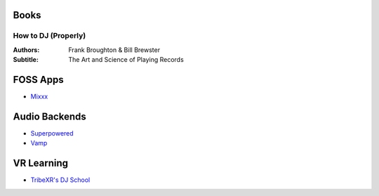 -----
Books
-----

How to DJ (Properly)
++++++++++++++++++++

:Authors: Frank Broughton & Bill Brewster
:Subtitle: The Art and Science of Playing Records

---------
FOSS Apps
---------
- `Mixxx <https://www.mixxx.org/>`_

--------------
Audio Backends
--------------
- `Superpowered <http://superpowered.com/>`_
- `Vamp <http://www.isophonics.net/QMVampPlugins>`_

-----------
VR Learning
-----------
- `TribeXR's DJ School <https://www.tribevr.io>`_

